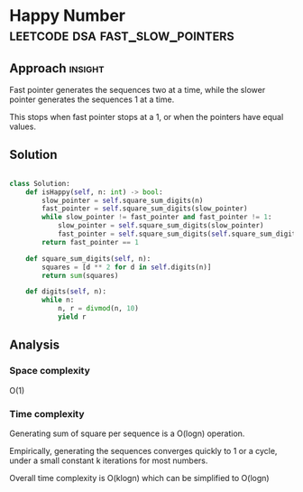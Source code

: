 * Happy Number                              :leetcode:dsa:fast_slow_pointers:

:PROPERTIES:
:Title: Happy Number (202)
:Link: https://leetcode.com/problems/happy-number
:END:

** Approach                                                         :insight:

Fast pointer generates the sequences two at a time, while the slower
pointer generates the sequences 1 at a time.

This stops when fast pointer stops at a 1, or when the pointers have equal values.

** Solution

#+begin_src python

class Solution:
    def isHappy(self, n: int) -> bool:
        slow_pointer = self.square_sum_digits(n)
        fast_pointer = self.square_sum_digits(slow_pointer)
        while slow_pointer != fast_pointer and fast_pointer != 1:
            slow_pointer = self.square_sum_digits(slow_pointer)
            fast_pointer = self.square_sum_digits(self.square_sum_digits(fast_pointer))
        return fast_pointer == 1

    def square_sum_digits(self, n):
        squares = [d ** 2 for d in self.digits(n)]
        return sum(squares)
    
    def digits(self, n):
        while n:
            n, r = divmod(n, 10)
            yield r
#+end_src

** Analysis

*** Space complexity
O(1)

*** Time complexity

Generating sum of square per sequence is a O(logn) operation.

Empirically, generating the sequences converges quickly to 1 or a
cycle, under a small constant k iterations for most numbers.

Overall time complexity is O(klogn) which can be simplified to O(logn)
